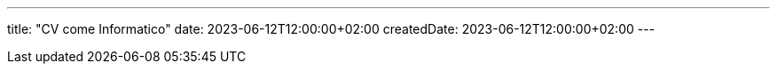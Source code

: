 ---
title: "CV come Informatico"
date: 2023-06-12T12:00:00+02:00
createdDate: 2023-06-12T12:00:00+02:00
---
